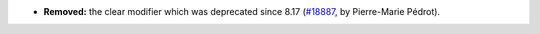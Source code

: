 - **Removed:**
  the clear modifier which was deprecated since 8.17
  (`#18887 <https://github.com/coq/coq/pull/18887>`_,
  by Pierre-Marie Pédrot).
